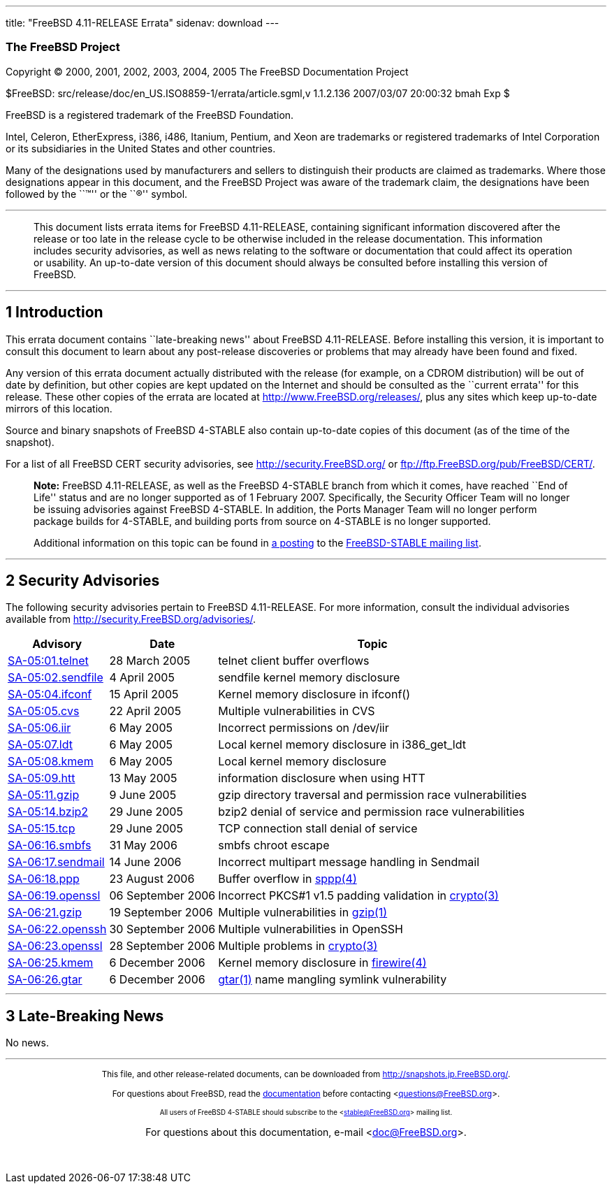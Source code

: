 ---
title: "FreeBSD 4.11-RELEASE Errata"
sidenav: download
---

++++


<h3 class="CORPAUTHOR">The FreeBSD Project</h3>

<p class="COPYRIGHT">Copyright &copy; 2000, 2001, 2002, 2003, 2004, 2005 The FreeBSD
Documentation Project</p>

<p class="PUBDATE">$FreeBSD: src/release/doc/en_US.ISO8859-1/errata/article.sgml,v
1.1.2.136 2007/03/07 20:00:32 bmah Exp $<br />
</p>

<div class="LEGALNOTICE"><a id="TRADEMARKS" name="TRADEMARKS"></a>
<p>FreeBSD is a registered trademark of the FreeBSD Foundation.</p>

<p>Intel, Celeron, EtherExpress, i386, i486, Itanium, Pentium, and Xeon are trademarks or
registered trademarks of Intel Corporation or its subsidiaries in the United States and
other countries.</p>

<p>Many of the designations used by manufacturers and sellers to distinguish their
products are claimed as trademarks. Where those designations appear in this document, and
the FreeBSD Project was aware of the trademark claim, the designations have been followed
by the ``&trade;'' or the ``&reg;'' symbol.</p>
</div>

<hr />
</div>

<blockquote class="ABSTRACT">
<div class="ABSTRACT"><a id="AEN20" name="AEN20"></a>
<p>This document lists errata items for FreeBSD 4.11-RELEASE, containing significant
information discovered after the release or too late in the release cycle to be otherwise
included in the release documentation. This information includes security advisories, as
well as news relating to the software or documentation that could affect its operation or
usability. An up-to-date version of this document should always be consulted before
installing this version of FreeBSD.</p>
</div>
</blockquote>

<div class="SECT1">
<hr />
<h2 class="SECT1"><a id="AEN22" name="AEN22">1 Introduction</a></h2>

<p>This errata document contains ``late-breaking news'' about FreeBSD 4.11-RELEASE.
Before installing this version, it is important to consult this document to learn about
any post-release discoveries or problems that may already have been found and fixed.</p>

<p>Any version of this errata document actually distributed with the release (for
example, on a CDROM distribution) will be out of date by definition, but other copies are
kept updated on the Internet and should be consulted as the ``current errata'' for this
release. These other copies of the errata are located at <a
href="http://www.FreeBSD.org/releases/"
target="_top">http://www.FreeBSD.org/releases/</a>, plus any sites which keep up-to-date
mirrors of this location.</p>

<p>Source and binary snapshots of FreeBSD 4-STABLE also contain up-to-date copies of this
document (as of the time of the snapshot).</p>

<p>For a list of all FreeBSD CERT security advisories, see <a
href="http://security.FreeBSD.org/" target="_top">http://security.FreeBSD.org/</a> or <a
href="ftp://ftp.FreeBSD.org/pub/FreeBSD/CERT/"
target="_top">ftp://ftp.FreeBSD.org/pub/FreeBSD/CERT/</a>.</p>

<div class="NOTE">
<blockquote class="NOTE">
<p><b>Note:</b> FreeBSD 4.11-RELEASE, as well as the FreeBSD 4-STABLE branch from which
it comes, have reached ``End of Life'' status and are no longer supported as of 1
February 2007. Specifically, the Security Officer Team will no longer be issuing
advisories against FreeBSD 4-STABLE. In addition, the Ports Manager Team will no longer
perform package builds for 4-STABLE, and building ports from source on 4-STABLE is no
longer supported.</p>

<p>Additional information on this topic can be found in <a
href="http://lists.freebsd.org/pipermail/freebsd-stable/2007-February/032766.html"
target="_top">a posting</a> to the <a
href="http://lists.FreeBSD.org/mailman/listinfo/freebsd-stable"
target="_top">FreeBSD-STABLE mailing list</a>.</p>
</blockquote>
</div>
</div>

<div class="SECT1">
<hr />
<h2 class="SECT1"><a id="AEN39" name="AEN39">2 Security Advisories</a></h2>

<p>The following security advisories pertain to FreeBSD 4.11-RELEASE. For more
information, consult the individual advisories available from <a
href="http://security.FreeBSD.org/advisories/"
target="_top">http://security.FreeBSD.org/advisories/</a>.</p>

<div class="INFORMALTABLE"><a id="AEN43" name="AEN43"></a>
<table border="0" frame="void" class="CALSTABLE">
<col width="1*" />
<col width="1*" />
<col width="3*" />
<thead>
<tr>
<th>Advisory</th>
<th>Date</th>
<th>Topic</th>
</tr>
</thead>

<tbody>
<tr>
<td><a href="http://security.FreeBSD.org/advisories/FreeBSD-SA-05:01.telnet.asc"
target="_top">SA-05:01.telnet</a></td>
<td>28&nbsp;March&nbsp;2005</td>
<td>
<p>telnet client buffer overflows</p>
</td>
</tr>

<tr>
<td><a href="http://security.FreeBSD.org/advisories/FreeBSD-SA-05:02.sendfile.asc"
target="_top">SA-05:02.sendfile</a></td>
<td>4&nbsp;April&nbsp;2005</td>
<td>
<p>sendfile kernel memory disclosure</p>
</td>
</tr>

<tr>
<td><a href="http://security.FreeBSD.org/advisories/FreeBSD-SA-05:04.ifconf.asc"
target="_top">SA-05:04.ifconf</a></td>
<td>15&nbsp;April&nbsp;2005</td>
<td>
<p>Kernel memory disclosure in ifconf()</p>
</td>
</tr>

<tr>
<td><a href="http://security.FreeBSD.org/advisories/FreeBSD-SA-05:05.cvs.asc"
target="_top">SA-05:05.cvs</a></td>
<td>22&nbsp;April&nbsp;2005</td>
<td>
<p>Multiple vulnerabilities in CVS</p>
</td>
</tr>

<tr>
<td><a href="http://security.FreeBSD.org/advisories/FreeBSD-SA-05:06.iir.asc"
target="_top">SA-05:06.iir</a></td>
<td>6&nbsp;May&nbsp;2005</td>
<td>
<p>Incorrect permissions on /dev/iir</p>
</td>
</tr>

<tr>
<td><a href="http://security.FreeBSD.org/advisories/FreeBSD-SA-05:07.ldt.asc"
target="_top">SA-05:07.ldt</a></td>
<td>6&nbsp;May&nbsp;2005</td>
<td>
<p>Local kernel memory disclosure in i386_get_ldt</p>
</td>
</tr>

<tr>
<td><a href="http://security.FreeBSD.org/advisories/FreeBSD-SA-05:08.kmem.asc"
target="_top">SA-05:08.kmem</a></td>
<td>6&nbsp;May&nbsp;2005</td>
<td>
<p>Local kernel memory disclosure</p>
</td>
</tr>

<tr>
<td><a href="http://security.FreeBSD.org/advisories/FreeBSD-SA-05:09.htt.asc"
target="_top">SA-05:09.htt</a></td>
<td>13&nbsp;May&nbsp;2005</td>
<td>
<p>information disclosure when using HTT</p>
</td>
</tr>

<tr>
<td><a href="http://security.FreeBSD.org/advisories/FreeBSD-SA-05:11.gzip.asc"
target="_top">SA-05:11.gzip</a></td>
<td>9&nbsp;June&nbsp;2005</td>
<td>
<p>gzip directory traversal and permission race vulnerabilities</p>
</td>
</tr>

<tr>
<td><a href="http://security.FreeBSD.org/advisories/FreeBSD-SA-05:14.bzip2.asc"
target="_top">SA-05:14.bzip2</a></td>
<td>29&nbsp;June&nbsp;2005</td>
<td>
<p>bzip2 denial of service and permission race vulnerabilities</p>
</td>
</tr>

<tr>
<td><a href="http://security.FreeBSD.org/advisories/FreeBSD-SA-05:15.tcp.asc"
target="_top">SA-05:15.tcp</a></td>
<td>29&nbsp;June&nbsp;2005</td>
<td>
<p>TCP connection stall denial of service</p>
</td>
</tr>

<tr>
<td><a href="http://security.FreeBSD.org/advisories/FreeBSD-SA-06:16.smbfs.asc"
target="_top">SA-06:16.smbfs</a></td>
<td>31&nbsp;May&nbsp;2006</td>
<td>
<p>smbfs chroot escape</p>
</td>
</tr>

<tr>
<td><a href="http://security.FreeBSD.org/advisories/FreeBSD-SA-06:17.sendmail.asc"
target="_top">SA-06:17.sendmail</a></td>
<td>14&nbsp;June&nbsp;2006</td>
<td>
<p>Incorrect multipart message handling in Sendmail</p>
</td>
</tr>

<tr>
<td><a href="http://security.FreeBSD.org/advisories/FreeBSD-SA-06:18.ppp.asc"
target="_top">SA-06:18.ppp</a></td>
<td>23&nbsp;August&nbsp;2006</td>
<td>
<p>Buffer overflow in <a
href="http://www.FreeBSD.org/cgi/man.cgi?query=sppp&sektion=4&manpath=FreeBSD+4.11-stable">
<span class="CITEREFENTRY"><span class="REFENTRYTITLE">sppp</span>(4)</span></a></p>
</td>
</tr>

<tr>
<td><a href="http://security.FreeBSD.org/advisories/FreeBSD-SA-06:19.openssl.asc"
target="_top">SA-06:19.openssl</a></td>
<td>06&nbsp;September&nbsp;2006</td>
<td>
<p>Incorrect PKCS#1 v1.5 padding validation in <a
href="http://www.FreeBSD.org/cgi/man.cgi?query=crypto&sektion=3&manpath=FreeBSD+4.11-stable">
<span class="CITEREFENTRY"><span class="REFENTRYTITLE">crypto</span>(3)</span></a></p>
</td>
</tr>

<tr>
<td><a href="http://security.FreeBSD.org/advisories/FreeBSD-SA-06:21.gzip.asc"
target="_top">SA-06:21.gzip</a></td>
<td>19&nbsp;September&nbsp;2006</td>
<td>
<p>Multiple vulnerabilities in <a
href="http://www.FreeBSD.org/cgi/man.cgi?query=gzip&sektion=1&manpath=FreeBSD+4.11-stable">
<span class="CITEREFENTRY"><span class="REFENTRYTITLE">gzip</span>(1)</span></a></p>
</td>
</tr>

<tr>
<td><a href="http://security.FreeBSD.org/advisories/FreeBSD-SA-06:22.openssh.asc"
target="_top">SA-06:22.openssh</a></td>
<td>30&nbsp;September&nbsp;2006</td>
<td>
<p>Multiple vulnerabilities in OpenSSH</p>
</td>
</tr>

<tr>
<td><a href="http://security.FreeBSD.org/advisories/FreeBSD-SA-06:23.openssl.asc"
target="_top">SA-06:23.openssl</a></td>
<td>28&nbsp;September&nbsp;2006</td>
<td>
<p>Multiple problems in <a
href="http://www.FreeBSD.org/cgi/man.cgi?query=crypto&sektion=3&manpath=FreeBSD+4.11-stable">
<span class="CITEREFENTRY"><span class="REFENTRYTITLE">crypto</span>(3)</span></a></p>
</td>
</tr>

<tr>
<td><a href="http://security.FreeBSD.org/advisories/FreeBSD-SA-06:25.kmem.asc"
target="_top">SA-06:25.kmem</a></td>
<td>6&nbsp;December&nbsp;2006</td>
<td>
<p>Kernel memory disclosure in <a
href="http://www.FreeBSD.org/cgi/man.cgi?query=firewire&sektion=4&manpath=FreeBSD+4.11-stable">
<span class="CITEREFENTRY"><span class="REFENTRYTITLE">firewire</span>(4)</span></a></p>
</td>
</tr>

<tr>
<td><a href="http://security.FreeBSD.org/advisories/FreeBSD-SA-06:26.gtar.asc"
target="_top">SA-06:26.gtar</a></td>
<td>6&nbsp;December&nbsp;2006</td>
<td>
<p><a
href="http://www.FreeBSD.org/cgi/man.cgi?query=gtar&sektion=1&manpath=FreeBSD+4.11-stable">
<span class="CITEREFENTRY"><span class="REFENTRYTITLE">gtar</span>(1)</span></a> name
mangling symlink vulnerability</p>
</td>
</tr>
</tbody>
</table>
</div>
</div>

<div class="SECT1">
<hr />
<h2 class="SECT1"><a id="AEN192" name="AEN192">3 Late-Breaking News</a></h2>

<p>No news.</p>
</div>
</div>

<hr />
<p align="center"><small>This file, and other release-related documents, can be
downloaded from <a
href="http://snapshots.jp.FreeBSD.org/">http://snapshots.jp.FreeBSD.org/</a>.</small></p>

<p align="center"><small>For questions about FreeBSD, read the <a
href="http://www.FreeBSD.org/docs.html">documentation</a> before contacting &#60;<a
href="mailto:questions@FreeBSD.org">questions@FreeBSD.org</a>&#62;.</small></p>

<p align="center"><small><small>All users of FreeBSD 4-STABLE should subscribe to the
&#60;<a href="mailto:stable@FreeBSD.org">stable@FreeBSD.org</a>&#62; mailing
list.</small></small></p>

<p align="center">For questions about this documentation, e-mail &#60;<a
href="mailto:doc@FreeBSD.org">doc@FreeBSD.org</a>&#62;.</p>

<br />
<br />
++++


